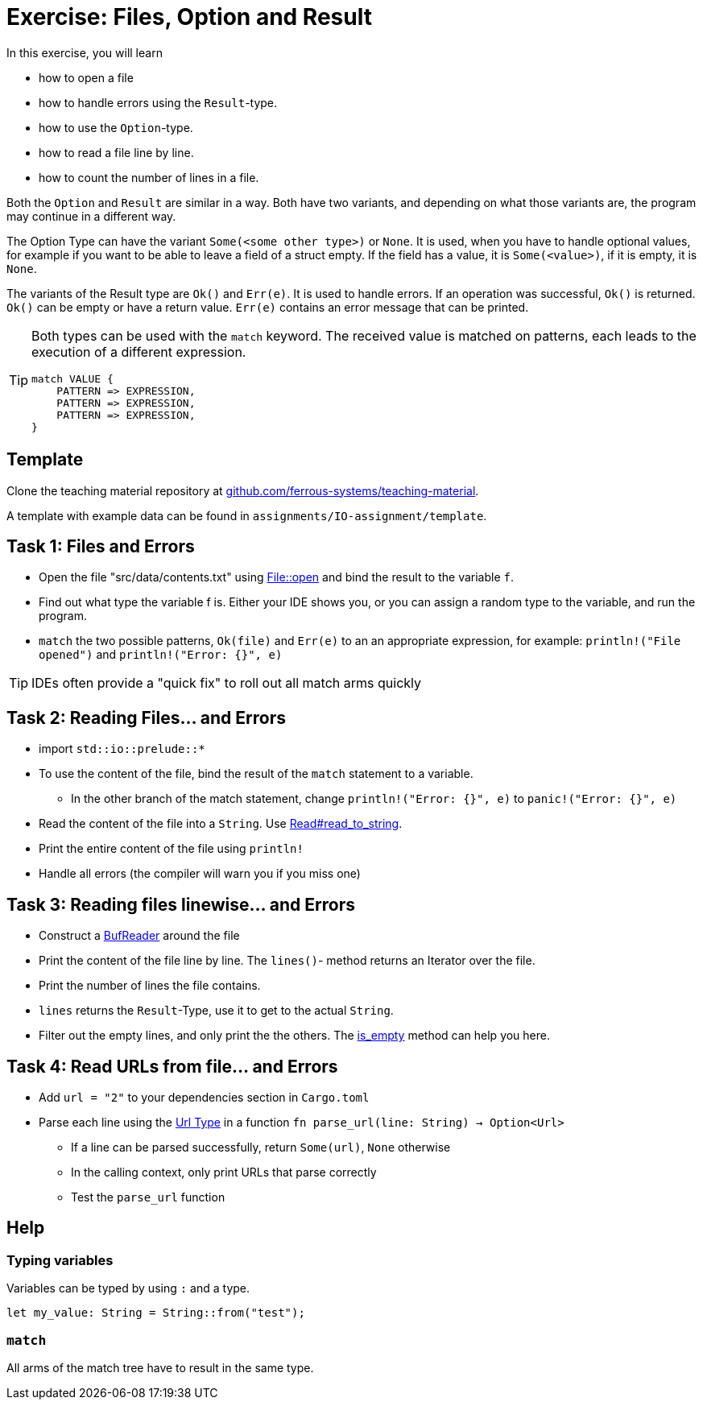 = Exercise: Files, Option and Result
:source-language: rust

In this exercise, you will learn

* how to open a file
* how to handle errors using the `Result`-type.
* how to use the `Option`-type.
* how to read a file line by line.
* how to count the number of lines in a file.

Both the `Option` and `Result` are similar in a way. Both have two variants, and
depending on what those variants are, the program may continue in a different way.

The Option Type can have the variant `Some(<some other type>)` or `None`.
It is used, when you have to handle optional values, for example if you want to
be able to leave a field of a struct empty.
If the field has a value, it is `Some(<value>)`, if it is empty, it is `None`.

The variants of the Result type are `Ok()` and `Err(e)`. It is used to handle errors.
If an operation was successful, `Ok()` is returned. `Ok()` can be empty or have a
return value. `Err(e)` contains an error message that can be printed.

[TIP]
====
Both types can be used with the `match` keyword. The received value is matched on patterns, each leads to the execution of a different expression.

----
match VALUE {
    PATTERN => EXPRESSION,
    PATTERN => EXPRESSION,
    PATTERN => EXPRESSION,
}
----
====

== Template

Clone the teaching material repository at https://github.com/ferrous-systems/teaching-material[github.com/ferrous-systems/teaching-material].

A template with example data can be found in `assignments/IO-assignment/template`.

== Task 1: Files and Errors

* Open the file "src/data/contents.txt" using https://doc.rust-lang.org/std/fs/struct.File.html#method.open[File::open] and bind the result to the variable `f`.
* Find out what type the variable f is. Either your IDE shows you, or you can assign a random type to the variable, and run the program.
* `match` the two possible patterns, `Ok(file)` and `Err(e)` to an an appropriate expression, for example: `println!("File opened")` and `println!("Error: {}", e)`

TIP: IDEs often provide a "quick fix" to roll out all match arms quickly

== Task 2: Reading Files... and Errors

* import `std::io::prelude::*`
* To use the content of the file, bind the result of the `match` statement to a variable.
** In the other branch of the match statement, change `println!("Error: {}", e)` to `panic!("Error: {}", e)`
* Read the content of the file into a `String`. Use https://doc.rust-lang.org/std/io/trait.Read.html#method.read_to_string[Read#read_to_string].
* Print the entire content of the file using `println!`
* Handle all errors (the compiler will warn you if you miss one)

== Task 3: Reading files linewise... and Errors

* Construct a https://doc.rust-lang.org/std/io/struct.BufReader.html[BufReader] around the file
* Print the content of the file line by line. The `lines()`- method returns an Iterator over the file.
* Print the number of lines the file contains.
* `lines` returns the `Result`-Type, use it to get to the actual `String`.
* Filter out the empty lines, and only print the the others. The https://doc.rust-lang.org/std/string/struct.String.html#method.is_empty[is_empty] method can help you here.

== Task 4: Read URLs from file... and Errors

* Add `url = "2"` to your dependencies section in `Cargo.toml`
* Parse each line using the https://docs.rs/url/2.1.1/url/[Url Type] in a function `fn parse_url(line: String) -> Option<Url>`
** If a line can be parsed successfully, return `Some(url)`, `None` otherwise
** In the calling context, only print URLs that parse correctly
** Test the `parse_url` function

== Help

=== Typing variables

Variables can be typed by using `:` and a type.

[source,rust]
----
let my_value: String = String::from("test");
----

=== `match`

All arms of the match tree have to result in the same type.
